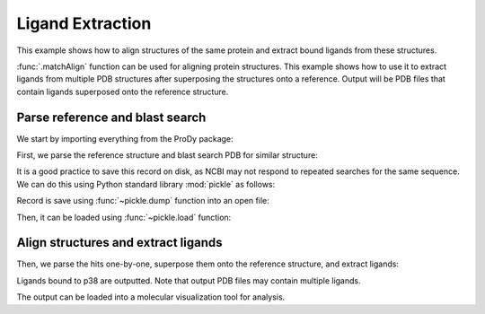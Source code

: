 .. _extract-ligands:

Ligand Extraction
=============================================================================

This example shows how to align structures of the same protein and extract
bound ligands from these structures.

:func:`.matchAlign` function can be used for aligning protein structures.
This example shows how to use it to extract ligands from multiple PDB
structures after superposing the structures onto a reference.
Output will be PDB files that contain ligands superposed onto the reference
structure.


Parse reference and blast search
-------------------------------------------------------------------------------

We start by importing everything from the ProDy package:

.. ipython:: python

   from prody import *
   from pylab import *
   ion()

First, we parse the reference structure and blast search PDB for similar
structure:

.. ipython:: python

   p38 = parsePDB('5uoj')
   seq = p38['A'].getSequence()

.. ipython::
   :verbatim:

   In [1]: blast_record = blastPDB(seq)

It is a good practice to save this record on disk, as NCBI may not respond to
repeated searches for the same sequence. We can do this using Python standard
library :mod:`pickle` as follows:

.. ipython:: python

   import pickle

Record is save using :func:`~pickle.dump` function into an open file:

.. ipython::
   :verbatim:

   In [10]: pickle.dump(blast_record, open('p38_blast_record.pkl', 'wb'))


Then, it can be loaded using :func:`~pickle.load` function:

.. ipython:: python

   blast_record = pickle.load(open('p38_blast_record.pkl', 'rb'))


Align structures and extract ligands
-------------------------------------------------------------------------------

Then, we parse the hits one-by-one, superpose them onto the reference
structure, and extract ligands:

.. ipython:: python

   for pdb_id in blast_record.getHits(90, 70):
       # blast search may return PDB identifiers of deprecated structures,
       # so we parse structures within a try statement
       try:
           pdb = parsePDB(pdb_id)
           pdb = matchAlign(pdb, p38)[0]
       except:
           continue
       else:
           ligand = pdb.select('not protein and not water')
           repr(ligand)
           if ligand:
               writePDB(pdb_id + '_ligand.pdb', ligand)

   !ls *_ligand.pdb

Ligands bound to p38 are outputted. Note that output PDB files may contain
multiple ligands.

The output can be loaded into a molecular visualization tool for analysis.

